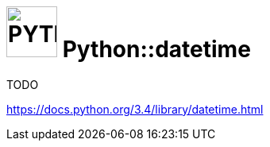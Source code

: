 # image:icon_python.svg["PYTHON", width=64px] Python::datetime

TODO

https://docs.python.org/3.4/library/datetime.html
